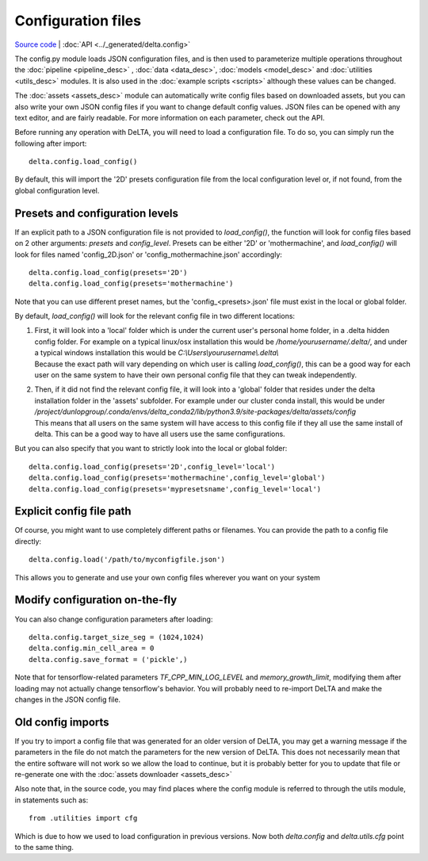 
Configuration files
=================================

`Source code <https://gitlab.com/dunloplab/delta/-/blob/master/delta/config.py>`_ | 
:doc:`API <../_generated/delta.config>` 

The config.py module loads JSON configuration files, and is then used to 
parameterize multiple operations throughout the 
:doc:`pipeline <pipeline_desc>` , :doc:`data <data_desc>`, :doc:`models <model_desc>` 
and :doc:`utilities <utils_desc>` modules. It is also used in the 
:doc:`example scripts <scripts>` although these values can be changed.

The :doc:`assets <assets_desc>` module can automatically write config files based 
on downloaded assets, but you can also write your own JSON config files if you 
want to change default config values. JSON files can be opened with any text
editor, and are fairly readable. For more information on each parameter, check
out the API.

Before running any operation with DeLTA, you will need to load a configuration
file. To do so, you can simply run the following after import::

    delta.config.load_config()

By default, this will import the '2D' presets configuration file from the local
configuration level or, if not found, from the global configuration level.

Presets and configuration levels
--------------------------------
If an explicit path to a JSON configuration file is not provided to `load_config()`,
the function will look for config files based on 2 other arguments: `presets`
and `config_level`. Presets can be either '2D' or 'mothermachine', and 
`load_config()` will look for files named 'config_2D.json' or 
'config_mothermachine.json' accordingly::

    delta.config.load_config(presets='2D')
    delta.config.load_config(presets='mothermachine')
    
Note that you can use different preset names, but the 'config_<presets>.json' 
file must exist in the local or global folder.

By default, `load_config()` will look for the relevant config file in two 
different locations: 

#. | First, it will look into a 'local' folder which is under 
     the current user's personal home folder, in a .delta hidden config folder. 
     For example on a typical linux/osx installation this would be
     `/home/yourusername/.delta/`, and under a typical windows installation this would 
     be `C:\\Users\\yourusername\\.delta\\`
   | Because the exact path will vary depending
     on which user is calling `load_config()`, this can be a good way for each user on
     the same system to have their own personal config file that they can tweak
     independently.

#. | Then, if it did not find the relevant config file, it will look into a 
     'global' folder that resides under the delta installation folder in the 'assets'
     subfolder. For example under our cluster conda install, this would be under
     `/project/dunlopgroup/.conda/envs/delta_conda2/lib/python3.9/site-packages/delta/assets/config`
   | This means that all users on the same system will have access to this config file if they
     all use the same install of delta. This can be a good way to have all users use the same
     configurations.

But you can also specify that you want to strictly look into the local or global
folder::

    delta.config.load_config(presets='2D',config_level='local')
    delta.config.load_config(presets='mothermachine',config_level='global')
    delta.config.load_config(presets='mypresetsname',config_level='local')

Explicit config file path
-------------------------
Of course, you might want to use completely different paths or filenames. You
can provide the path to a config file directly::

    delta.config.load('/path/to/myconfigfile.json')

This allows you to generate and use your own config files wherever you want on
your system

Modify configuration on-the-fly
--------------------------------
You can also change configuration parameters after loading::

    delta.config.target_size_seg = (1024,1024)
    delta.config.min_cell_area = 0
    delta.config.save_format = ('pickle',)

Note that for tensorflow-related parameters `TF_CPP_MIN_LOG_LEVEL` and 
`memory_growth_limit`, modifying them after loading may not actually change
tensorflow's behavior. You will probably need to re-import DeLTA and make the
changes in the JSON config file.

Old config imports
------------------

If you try to import a config file that was generated for an older version of
DeLTA, you may get a warning message if the parameters in the file do not match
the parameters for the new version of DeLTA. This does not necessarily mean that 
the entire software will not work so we allow the load to continue, but it is
probably better for you to update that file or re-generate one with the
:doc:`assets downloader <assets_desc>`

Also note that, in the source code, you may find places where the config module is
referred to through the utils module, in statements such as::

    from .utilities import cfg

Which is due to how we used to load configuration in previous versions. Now
both `delta.config` and `delta.utils.cfg` point to the same thing.
